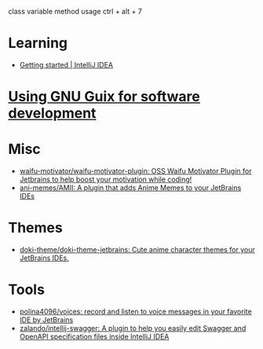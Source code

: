 :PROPERTIES:
:ID:       40eac724-f42c-4b5e-85ee-24391dc70614
:END:
class variable method usage
ctrl + alt + 7
* Learning
- [[https://www.jetbrains.com/help/idea/getting-started.html][Getting started | IntelliJ IDEA]]
* [[https://www.draketo.de/software/guix-work.html#intellij][Using GNU Guix for software development]]
* Misc
- [[https://github.com/waifu-motivator/waifu-motivator-plugin][waifu-motivator/waifu-motivator-plugin: OSS Waifu Motivator Plugin for Jetbrains to help boost your motivation while coding!]]
- [[https://github.com/ani-memes/AMII][ani-memes/AMII: A plugin that adds Anime Memes to your JetBrains IDEs]]
* Themes
- [[https://github.com/doki-theme/doki-theme-jetbrains][doki-theme/doki-theme-jetbrains: Cute anime character themes for your JetBrains IDEs.]]
* Tools
- [[https://github.com/polina4096/voices][polina4096/voices: record and listen to voice messages in your favorite IDE by JetBrains]]
- [[https://github.com/zalando/intellij-swagger][zalando/intellij-swagger: A plugin to help you easily edit Swagger and OpenAPI specification files inside IntelliJ IDEA]]
